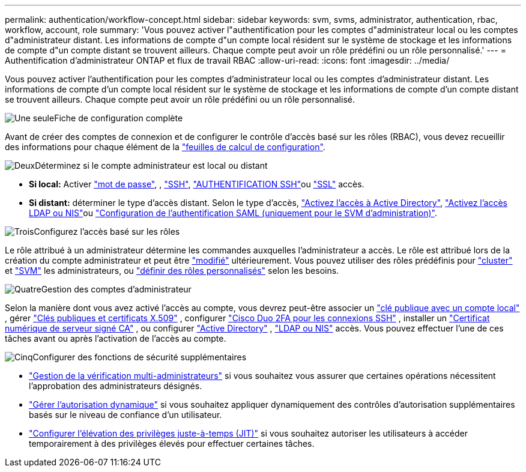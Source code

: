 ---
permalink: authentication/workflow-concept.html 
sidebar: sidebar 
keywords: svm, svms, administrator, authentication, rbac, workflow, account, role 
summary: 'Vous pouvez activer l"authentification pour les comptes d"administrateur local ou les comptes d"administrateur distant. Les informations de compte d"un compte local résident sur le système de stockage et les informations de compte d"un compte distant se trouvent ailleurs. Chaque compte peut avoir un rôle prédéfini ou un rôle personnalisé.' 
---
= Authentification d'administrateur ONTAP et flux de travail RBAC
:allow-uri-read: 
:icons: font
:imagesdir: ../media/


[role="lead"]
Vous pouvez activer l'authentification pour les comptes d'administrateur local ou les comptes d'administrateur distant. Les informations de compte d'un compte local résident sur le système de stockage et les informations de compte d'un compte distant se trouvent ailleurs. Chaque compte peut avoir un rôle prédéfini ou un rôle personnalisé.

.image:https://raw.githubusercontent.com/NetAppDocs/common/main/media/number-1.png["Une seule"]Fiche de configuration complète
[role="quick-margin-para"]
Avant de créer des comptes de connexion et de configurer le contrôle d'accès basé sur les rôles (RBAC), vous devez recueillir des informations pour chaque élément de la link:config-worksheets-reference.html["feuilles de calcul de configuration"].

.image:https://raw.githubusercontent.com/NetAppDocs/common/main/media/number-2.png["Deux"]Déterminez si le compte administrateur est local ou distant
[role="quick-margin-list"]
* *Si local:* Activer link:enable-password-account-access-task.html["mot de passe"], , link:enable-ssh-public-key-accounts-task.html["SSH"], link:mfa-overview.html["AUTHENTIFICATION SSH"]ou link:enable-ssl-certificate-accounts-task.html["SSL"] accès.
* *Si distant:* déterminer le type d'accès distant. Selon le type d'accès, link:grant-access-active-directory-users-groups-task.html["Activez l'accès à Active Directory"], link:grant-access-nis-ldap-user-accounts-task.html["Activez l'accès LDAP ou NIS"]ou link:../system-admin/configure-saml-authentication-task.html["Configuration de l'authentification SAML (uniquement pour le SVM d'administration)"].


.image:https://raw.githubusercontent.com/NetAppDocs/common/main/media/number-3.png["Trois"]Configurez l'accès basé sur les rôles
[role="quick-margin-para"]
Le rôle attribué à un administrateur détermine les commandes auxquelles l'administrateur a accès. Le rôle est attribué lors de la création du compte administrateur et peut être link:modify-role-assigned-administrator-task.html["modifié"] ultérieurement. Vous pouvez utiliser des rôles prédéfinis pour link:predefined-roles-cluster-administrators-concept.html["cluster"] et link:predefined-roles-svm-administrators-concept.html["SVM"] les administrateurs, ou link:define-custom-roles-task.html["définir des rôles personnalisés"] selon les besoins.

.image:https://raw.githubusercontent.com/NetAppDocs/common/main/media/number-4.png["Quatre"]Gestion des comptes d'administrateur
[role="quick-margin-para"]
Selon la manière dont vous avez activé l'accès au compte, vous devrez peut-être associer un link:manage-public-key-authentication-concept.html["clé publique avec un compte local"] , gérer link:manage-ssh-public-keys-and-certificates.html["Clés publiques et certificats X.509"] , configurer link:configure-cisco-duo-mfa-task.html["Cisco Duo 2FA pour les connexions SSH"] , installer un link:install-server-certificate-cluster-svm-ssl-server-task.html["Certificat numérique de serveur signé CA"] , ou configurer link:enable-ad-users-groups-access-cluster-svm-task.html["Active Directory"] , link:enable-nis-ldap-users-access-cluster-task.html["LDAP ou NIS"] accès. Vous pouvez effectuer l'une de ces tâches avant ou après l'activation de l'accès au compte.

.image:https://raw.githubusercontent.com/NetAppDocs/common/main/media/number-5.png["Cinq"]Configurer des fonctions de sécurité supplémentaires
[role="quick-margin-list"]
* link:../multi-admin-verify/index.html["Gestion de la vérification multi-administrateurs"] si vous souhaitez vous assurer que certaines opérations nécessitent l'approbation des administrateurs désignés.
* link:dynamic-authorization-overview.html["Gérer l'autorisation dynamique"] si vous souhaitez appliquer dynamiquement des contrôles d'autorisation supplémentaires basés sur le niveau de confiance d'un utilisateur.
* link:configure-jit-elevation-task.html["Configurer l'élévation des privilèges juste-à-temps (JIT)"] si vous souhaitez autoriser les utilisateurs à accéder temporairement à des privilèges élevés pour effectuer certaines tâches.

